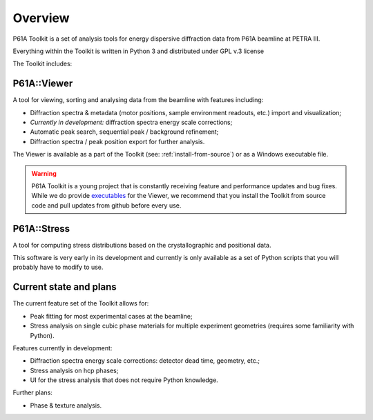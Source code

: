 ########
Overview
########

P61A Toolkit is a set of analysis tools for energy dispersive diffraction data from P61A beamline at PETRA III.

Everything within the Toolkit is written in Python 3 and distributed under GPL v.3 license

The Toolkit includes:

************
P61A::Viewer
************

A tool for viewing, sorting and analysing data from the beamline with features including:

* Diffraction spectra & metadata (motor positions, sample environment readouts, etc.) import and visualization;
* *Currently in development:* diffraction spectra energy scale corrections;
* Automatic peak search, sequential peak / background refinement;
* Diffraction spectra / peak position export for further analysis.

The Viewer is available as a part of the Toolkit (see: :ref:`install-from-source`) or as a Windows executable file.

.. warning::
    P61A Toolkit is a young project that is constantly receiving feature and performance updates and bug fixes.
    While we do provide `executables <https://github.com/P61A-software/P61AToolkit/releases/tag/Viewer>`_ for the Viewer, we recommend that you install the Toolkit from source code and pull updates from github before every use.

************
P61A::Stress
************

A tool for computing stress distributions based on the crystallographic and positional data.

This software is very early in its development and currently is only available as a set of Python scripts that you will probably have to modify to use.

***********************
Current state and plans
***********************

The current feature set of the Toolkit allows for:

* Peak fitting for most experimental cases at the beamline;
* Stress analysis on single cubic phase materials for multiple experiment geometries (requires some familiarity with Python).

Features currently in development:

* Diffraction spectra energy scale corrections: detector dead time, geometry, etc.;
* Stress analysis on hcp phases;
* UI for the stress analysis that does not require Python knowledge.

Further plans:

* Phase & texture analysis.